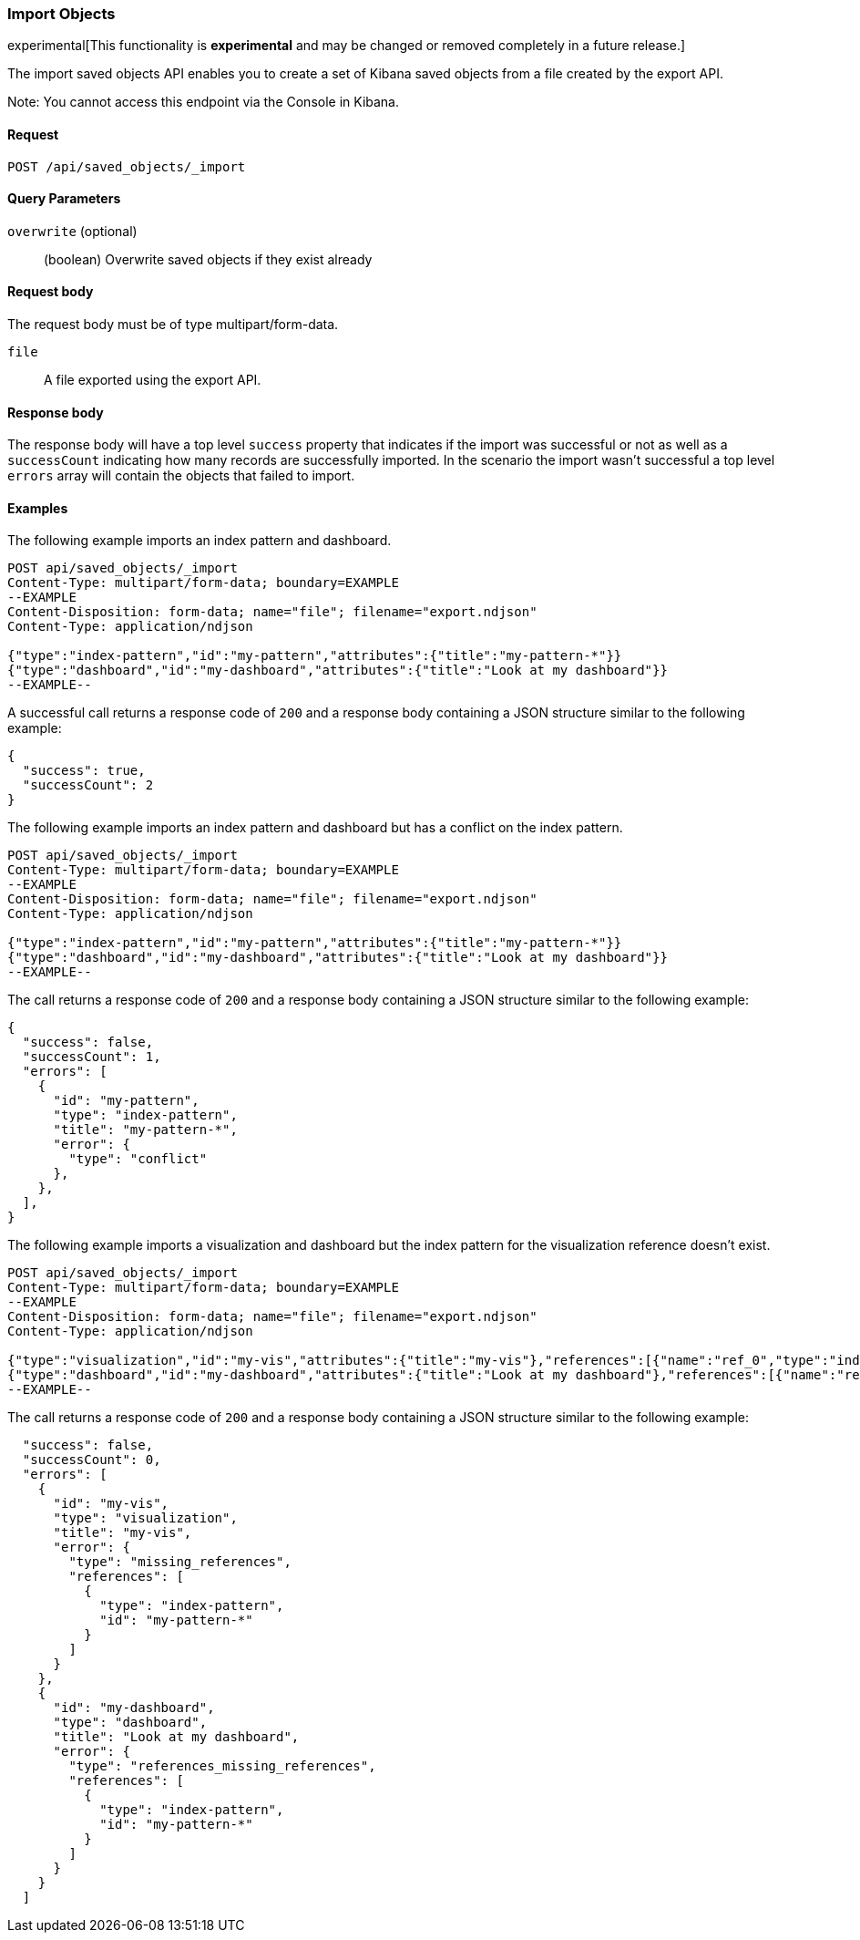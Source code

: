 [[saved-objects-api-import]]
=== Import Objects

experimental[This functionality is *experimental* and may be changed or removed completely in a future release.]

The import saved objects API enables you to create a set of Kibana saved objects from a file created by the export API.

Note: You cannot access this endpoint via the Console in Kibana.

==== Request

`POST /api/saved_objects/_import`

==== Query Parameters

`overwrite` (optional)::
  (boolean) Overwrite saved objects if they exist already

==== Request body

The request body must be of type multipart/form-data.

`file`::
  A file exported using the export API.

==== Response body

The response body will have a top level `success` property that indicates
if the import was successful or not as well as a `successCount` indicating how many records are successfully imported.
In the scenario the import wasn't successful a top level `errors` array will contain the objects that failed to import.

==== Examples

The following example imports an index pattern and dashboard.

[source,js]
--------------------------------------------------
POST api/saved_objects/_import
Content-Type: multipart/form-data; boundary=EXAMPLE
--EXAMPLE
Content-Disposition: form-data; name="file"; filename="export.ndjson"
Content-Type: application/ndjson

{"type":"index-pattern","id":"my-pattern","attributes":{"title":"my-pattern-*"}}
{"type":"dashboard","id":"my-dashboard","attributes":{"title":"Look at my dashboard"}}
--EXAMPLE--
--------------------------------------------------
// KIBANA

A successful call returns a response code of `200` and a response body
containing a JSON structure similar to the following example:

[source,js]
--------------------------------------------------
{
  "success": true,
  "successCount": 2
}
--------------------------------------------------

The following example imports an index pattern and dashboard but has a conflict on the index pattern.

[source,js]
--------------------------------------------------
POST api/saved_objects/_import
Content-Type: multipart/form-data; boundary=EXAMPLE
--EXAMPLE
Content-Disposition: form-data; name="file"; filename="export.ndjson"
Content-Type: application/ndjson

{"type":"index-pattern","id":"my-pattern","attributes":{"title":"my-pattern-*"}}
{"type":"dashboard","id":"my-dashboard","attributes":{"title":"Look at my dashboard"}}
--EXAMPLE--
--------------------------------------------------
// KIBANA

The call returns a response code of `200` and a response body
containing a JSON structure similar to the following example:

[source,js]
--------------------------------------------------
{
  "success": false,
  "successCount": 1,
  "errors": [
    {
      "id": "my-pattern",
      "type": "index-pattern",
      "title": "my-pattern-*",
      "error": {
        "type": "conflict"
      },
    },
  ],
}
--------------------------------------------------

The following example imports a visualization and dashboard but the index pattern for the visualization reference doesn't exist.

[source,js]
--------------------------------------------------
POST api/saved_objects/_import
Content-Type: multipart/form-data; boundary=EXAMPLE
--EXAMPLE
Content-Disposition: form-data; name="file"; filename="export.ndjson"
Content-Type: application/ndjson

{"type":"visualization","id":"my-vis","attributes":{"title":"my-vis"},"references":[{"name":"ref_0","type":"index-pattern","id":"my-pattern-*"}]}
{"type":"dashboard","id":"my-dashboard","attributes":{"title":"Look at my dashboard"},"references":[{"name":"ref_0","type":"visualization","id":"my-vis"}]}
--EXAMPLE--
--------------------------------------------------
// KIBANA

The call returns a response code of `200` and a response body
containing a JSON structure similar to the following example:

[source,js]
--------------------------------------------------
  "success": false,
  "successCount": 0,
  "errors": [
    {
      "id": "my-vis",
      "type": "visualization",
      "title": "my-vis",
      "error": {
        "type": "missing_references",
        "references": [
          {
            "type": "index-pattern",
            "id": "my-pattern-*"
          }
        ]
      }
    },
    {
      "id": "my-dashboard",
      "type": "dashboard",
      "title": "Look at my dashboard",
      "error": {
        "type": "references_missing_references",
        "references": [
          {
            "type": "index-pattern",
            "id": "my-pattern-*"
          }
        ]
      }
    }
  ]
--------------------------------------------------
